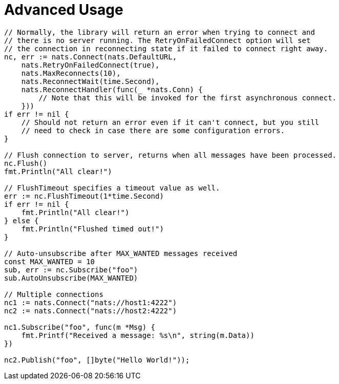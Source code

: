 = Advanced Usage
:source-language: go

[source]
----
// Normally, the library will return an error when trying to connect and
// there is no server running. The RetryOnFailedConnect option will set
// the connection in reconnecting state if it failed to connect right away.
nc, err := nats.Connect(nats.DefaultURL,
    nats.RetryOnFailedConnect(true),
    nats.MaxReconnects(10),
    nats.ReconnectWait(time.Second),
    nats.ReconnectHandler(func(_ *nats.Conn) {
        // Note that this will be invoked for the first asynchronous connect.
    }))
if err != nil {
    // Should not return an error even if it can't connect, but you still
    // need to check in case there are some configuration errors.
}

// Flush connection to server, returns when all messages have been processed.
nc.Flush()
fmt.Println("All clear!")

// FlushTimeout specifies a timeout value as well.
err := nc.FlushTimeout(1*time.Second)
if err != nil {
    fmt.Println("All clear!")
} else {
    fmt.Println("Flushed timed out!")
}

// Auto-unsubscribe after MAX_WANTED messages received
const MAX_WANTED = 10
sub, err := nc.Subscribe("foo")
sub.AutoUnsubscribe(MAX_WANTED)

// Multiple connections
nc1 := nats.Connect("nats://host1:4222")
nc2 := nats.Connect("nats://host2:4222")

nc1.Subscribe("foo", func(m *Msg) {
    fmt.Printf("Received a message: %s\n", string(m.Data))
})

nc2.Publish("foo", []byte("Hello World!"));
----